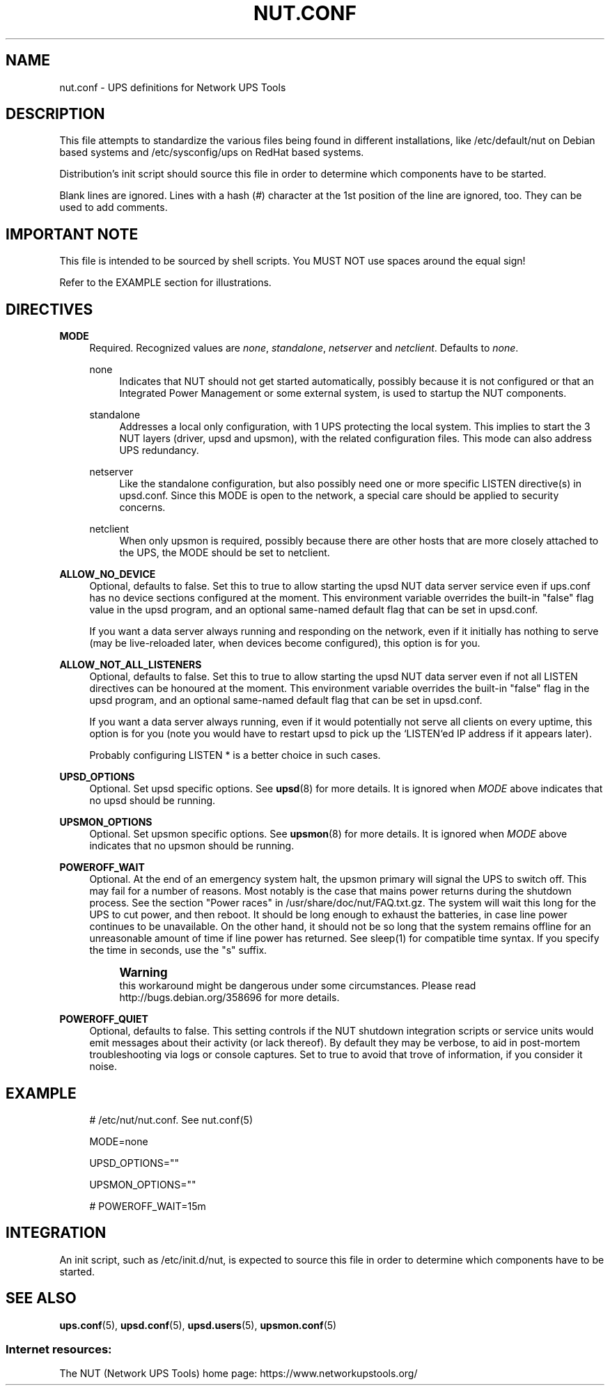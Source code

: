 '\" t
.\"     Title: nut.conf
.\"    Author: [FIXME: author] [see http://www.docbook.org/tdg5/en/html/author]
.\" Generator: DocBook XSL Stylesheets vsnapshot <http://docbook.sf.net/>
.\"      Date: 04/02/2024
.\"    Manual: NUT Manual
.\"    Source: Network UPS Tools 2.8.2
.\"  Language: English
.\"
.TH "NUT\&.CONF" "5" "04/02/2024" "Network UPS Tools 2\&.8\&.2" "NUT Manual"
.\" -----------------------------------------------------------------
.\" * Define some portability stuff
.\" -----------------------------------------------------------------
.\" ~~~~~~~~~~~~~~~~~~~~~~~~~~~~~~~~~~~~~~~~~~~~~~~~~~~~~~~~~~~~~~~~~
.\" http://bugs.debian.org/507673
.\" http://lists.gnu.org/archive/html/groff/2009-02/msg00013.html
.\" ~~~~~~~~~~~~~~~~~~~~~~~~~~~~~~~~~~~~~~~~~~~~~~~~~~~~~~~~~~~~~~~~~
.ie \n(.g .ds Aq \(aq
.el       .ds Aq '
.\" -----------------------------------------------------------------
.\" * set default formatting
.\" -----------------------------------------------------------------
.\" disable hyphenation
.nh
.\" disable justification (adjust text to left margin only)
.ad l
.\" -----------------------------------------------------------------
.\" * MAIN CONTENT STARTS HERE *
.\" -----------------------------------------------------------------
.SH "NAME"
nut.conf \- UPS definitions for Network UPS Tools
.SH "DESCRIPTION"
.sp
This file attempts to standardize the various files being found in different installations, like /etc/default/nut on Debian based systems and /etc/sysconfig/ups on RedHat based systems\&.
.sp
Distribution\(cqs init script should source this file in order to determine which components have to be started\&.
.sp
Blank lines are ignored\&. Lines with a hash (\fI#\fR) character at the 1st position of the line are ignored, too\&. They can be used to add comments\&.
.SH "IMPORTANT NOTE"
.sp
This file is intended to be sourced by shell scripts\&. You MUST NOT use spaces around the equal sign!
.sp
Refer to the EXAMPLE section for illustrations\&.
.SH "DIRECTIVES"
.PP
\fBMODE\fR
.RS 4
Required\&. Recognized values are
\fInone\fR,
\fIstandalone\fR,
\fInetserver\fR
and
\fInetclient\fR\&. Defaults to
\fInone\fR\&.
.PP
none
.RS 4
Indicates that NUT should not get started automatically, possibly because it is not configured or that an Integrated Power Management or some external system, is used to startup the NUT components\&.
.RE
.PP
standalone
.RS 4
Addresses a local only configuration, with 1 UPS protecting the local system\&. This implies to start the 3 NUT layers (driver, upsd and upsmon), with the related configuration files\&. This mode can also address UPS redundancy\&.
.RE
.PP
netserver
.RS 4
Like the standalone configuration, but also possibly need one or more specific LISTEN directive(s) in upsd\&.conf\&. Since this MODE is open to the network, a special care should be applied to security concerns\&.
.RE
.PP
netclient
.RS 4
When only upsmon is required, possibly because there are other hosts that are more closely attached to the UPS, the MODE should be set to netclient\&.
.RE
.RE
.PP
\fBALLOW_NO_DEVICE\fR
.RS 4
Optional, defaults to
false\&. Set this to
true
to allow starting the
upsd
NUT data server service even if
ups\&.conf
has no device sections configured at the moment\&. This environment variable overrides the built\-in "false" flag value in the
upsd
program, and an optional same\-named default flag that can be set in
upsd\&.conf\&.
.sp
If you want a data server always running and responding on the network, even if it initially has nothing to serve (may be live\-reloaded later, when devices become configured), this option is for you\&.
.RE
.PP
\fBALLOW_NOT_ALL_LISTENERS\fR
.RS 4
Optional, defaults to
false\&. Set this to
true
to allow starting the
upsd
NUT data server even if not all
LISTEN
directives can be honoured at the moment\&. This environment variable overrides the built\-in "false" flag in the
upsd
program, and an optional same\-named default flag that can be set in
upsd\&.conf\&.
.sp
If you want a data server always running, even if it would potentially not serve all clients on every uptime, this option is for you (note you would have to restart
upsd
to pick up the `LISTEN`ed IP address if it appears later)\&.
.sp
Probably configuring
LISTEN *
is a better choice in such cases\&.
.RE
.PP
\fBUPSD_OPTIONS\fR
.RS 4
Optional\&. Set upsd specific options\&. See
\fBupsd\fR(8)
for more details\&. It is ignored when
\fIMODE\fR
above indicates that no upsd should be running\&.
.RE
.PP
\fBUPSMON_OPTIONS\fR
.RS 4
Optional\&. Set upsmon specific options\&. See
\fBupsmon\fR(8)
for more details\&. It is ignored when
\fIMODE\fR
above indicates that no upsmon should be running\&.
.RE
.PP
\fBPOWEROFF_WAIT\fR
.RS 4
Optional\&. At the end of an emergency system halt, the upsmon primary will signal the UPS to switch off\&. This may fail for a number of reasons\&. Most notably is the case that mains power returns during the shutdown process\&. See the section "Power races" in /usr/share/doc/nut/FAQ\&.txt\&.gz\&. The system will wait this long for the UPS to cut power, and then reboot\&. It should be long enough to exhaust the batteries, in case line power continues to be unavailable\&. On the other hand, it should not be so long that the system remains offline for an unreasonable amount of time if line power has returned\&. See sleep(1) for compatible time syntax\&. If you specify the time in seconds, use the "s" suffix\&.
.if n \{\
.sp
.\}
.RS 4
.it 1 an-trap
.nr an-no-space-flag 1
.nr an-break-flag 1
.br
.ps +1
\fBWarning\fR
.ps -1
.br
this workaround might be dangerous under some circumstances\&. Please read
http://bugs\&.debian\&.org/358696
for more details\&.
.sp .5v
.RE
.RE
.PP
\fBPOWEROFF_QUIET\fR
.RS 4
Optional, defaults to
false\&. This setting controls if the NUT shutdown integration scripts or service units would emit messages about their activity (or lack thereof)\&. By default they may be verbose, to aid in post\-mortem troubleshooting via logs or console captures\&. Set to
true
to avoid that trove of information, if you consider it noise\&.
.RE
.SH "EXAMPLE"
.sp
.if n \{\
.RS 4
.\}
.nf
   # /etc/nut/nut\&.conf\&.  See nut\&.conf(5)

   MODE=none

   UPSD_OPTIONS=""

   UPSMON_OPTIONS=""

   # POWEROFF_WAIT=15m
.fi
.if n \{\
.RE
.\}
.SH "INTEGRATION"
.sp
An init script, such as /etc/init\&.d/nut, is expected to source this file in order to determine which components have to be started\&.
.SH "SEE ALSO"
.sp
\fBups.conf\fR(5), \fBupsd.conf\fR(5), \fBupsd.users\fR(5), \fBupsmon.conf\fR(5)
.SS "Internet resources:"
.sp
The NUT (Network UPS Tools) home page: https://www\&.networkupstools\&.org/

